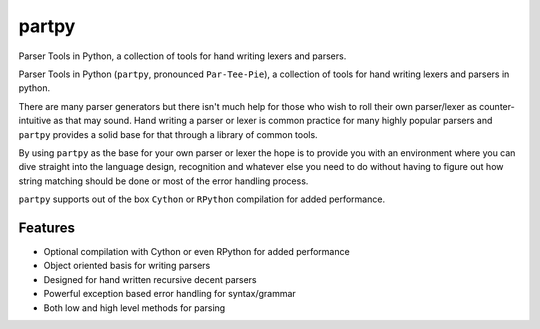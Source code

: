 =============================
partpy
=============================

.. image:: https://badge.fury.io/py/partpy.png
   :target: http://badge.fury.io/py/partpy
    
.. image:: https://travis-ci.org/Nekroze/partpy.png?branch=master
   :target: https://travis-ci.org/Nekroze/partpy

.. image:: https://pypip.in/d/partpy/badge.png
   :target: https://crate.io/packages/partpy?version=latest


Parser Tools in Python, a collection of tools for hand writing lexers and parsers.

Parser Tools in Python (``partpy``, pronounced ``Par-Tee-Pie``), a
collection of tools for hand writing lexers and parsers in python.

There are many parser generators but there isn't much help for those
who wish to roll their own parser/lexer as counter-intuitive as that
may sound. Hand writing a parser or lexer is common practice for many highly
popular parsers and ``partpy`` provides a solid base for that through a library
of common tools.

By using ``partpy`` as the base for your own parser or lexer the hope
is to provide you with an environment where you can dive straight into
the language design, recognition and whatever else you need to do
without having to figure out how string matching should be done or
most of the error handling process.

``partpy`` supports out of the box ``Cython`` or ``RPython`` compilation
for added performance.


Features
--------

* Optional compilation with Cython or even RPython for added performance
* Object oriented basis for writing parsers
* Designed for hand written recursive decent parsers
* Powerful exception based error handling for syntax/grammar
* Both low and high level methods for parsing

